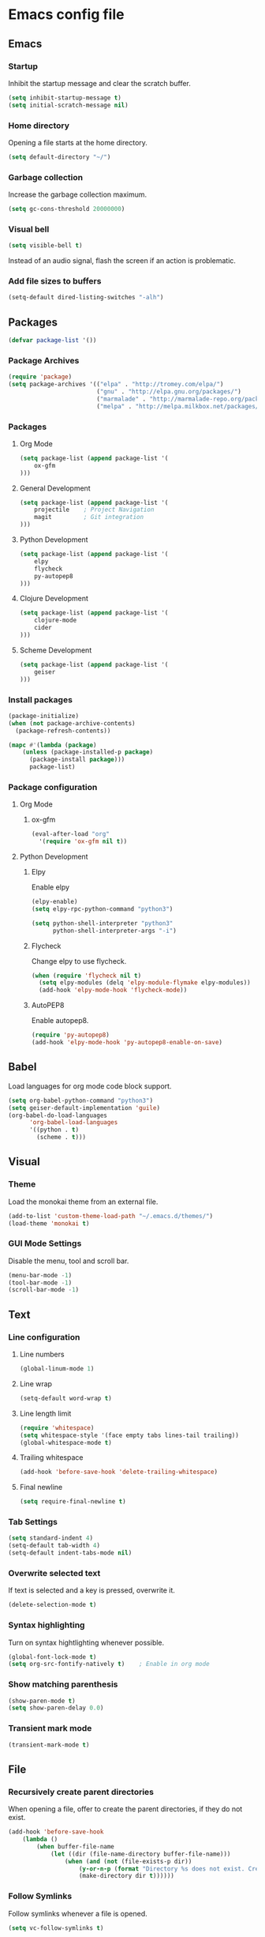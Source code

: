 * Emacs config file

** Emacs

*** Startup

Inhibit the startup message and clear the scratch buffer.

#+BEGIN_SRC emacs-lisp
(setq inhibit-startup-message t)
(setq initial-scratch-message nil)
#+END_SRC

*** Home directory

Opening a file starts at the home directory.

#+BEGIN_SRC emacs-lisp
(setq default-directory "~/")
#+END_SRC

*** Garbage collection

Increase the garbage collection maximum.

#+BEGIN_SRC emacs-lisp
(setq gc-cons-threshold 20000000)
#+END_SRC

*** Visual bell

#+BEGIN_SRC emacs-lisp
(setq visible-bell t)
#+END_SRC

Instead of an audio signal, flash the screen if an action is problematic.

*** Add file sizes to buffers

#+BEGIN_SRC emacs-lisp
(setq-default dired-listing-switches "-alh")
#+END_SRC


** Packages

#+BEGIN_SRC emacs-lisp
(defvar package-list '())
#+END_SRC

*** Package Archives

#+BEGIN_SRC emacs-lisp
(require 'package)
(setq package-archives '(("elpa" . "http://tromey.com/elpa/")
                         ("gnu" . "http://elpa.gnu.org/packages/")
                         ("marmalade" . "http://marmalade-repo.org/packages/")
                         ("melpa" . "http://melpa.milkbox.net/packages/")))
#+END_SRC

*** Packages

**** Org Mode

#+BEGIN_SRC emacs-lisp
(setq package-list (append package-list '(
    ox-gfm
)))
#+END_SRC

**** General Development

#+BEGIN_SRC emacs-lisp
(setq package-list (append package-list '(
    projectile    ; Project Navigation
    magit         ; Git integration
)))
#+END_SRC

**** Python Development

#+BEGIN_SRC emacs-lisp
(setq package-list (append package-list '(
    elpy
    flycheck
    py-autopep8
)))
#+END_SRC

**** Clojure Development

#+BEGIN_SRC emacs-lisp
(setq package-list (append package-list '(
    clojure-mode
    cider
)))
#+END_SRC

**** Scheme Development

#+BEGIN_SRC emacs-lisp
(setq package-list (append package-list '(
    geiser
)))
#+END_SRC

*** Install packages

#+BEGIN_SRC emacs-lisp
(package-initialize)
(when (not package-archive-contents)
  (package-refresh-contents))

(mapc #'(lambda (package)
    (unless (package-installed-p package)
      (package-install package)))
      package-list)
#+END_SRC

*** Package configuration

**** Org Mode

***** ox-gfm

#+BEGIN_SRC emacs-lisp
(eval-after-load "org"
  '(require 'ox-gfm nil t))
#+END_SRC


**** Python Development

***** Elpy

Enable elpy

#+BEGIN_SRC emacs-lisp
(elpy-enable)
(setq elpy-rpc-python-command "python3")

(setq python-shell-interpreter "python3"
      python-shell-interpreter-args "-i")
#+END_SRC

***** Flycheck

Change elpy to use flycheck.

#+BEGIN_SRC emacs-lisp
(when (require 'flycheck nil t)
  (setq elpy-modules (delq 'elpy-module-flymake elpy-modules))
  (add-hook 'elpy-mode-hook 'flycheck-mode))
#+END_SRC

***** AutoPEP8

Enable autopep8.

#+BEGIN_SRC emacs-lisp
(require 'py-autopep8)
(add-hook 'elpy-mode-hook 'py-autopep8-enable-on-save)
#+END_SRC


** Babel

Load languages for org mode code block support.

#+BEGIN_SRC emacs-lisp
(setq org-babel-python-command "python3")
(setq geiser-default-implementation 'guile)
(org-babel-do-load-languages
      'org-babel-load-languages
      '((python . t)
        (scheme . t)))
#+END_SRC


** Visual

*** Theme

Load the monokai theme from an external file.

#+BEGIN_SRC emacs-lisp
(add-to-list 'custom-theme-load-path "~/.emacs.d/themes/")
(load-theme 'monokai t)
#+END_SRC

*** GUI Mode Settings

Disable the menu, tool and scroll bar.

#+BEGIN_SRC emacs-lisp
(menu-bar-mode -1)
(tool-bar-mode -1)
(scroll-bar-mode -1)
#+END_SRC


** Text

*** Line configuration
**** Line numbers

#+BEGIN_SRC emacs-lisp
(global-linum-mode 1)
#+END_SRC

**** Line wrap

#+BEGIN_SRC emacs-lisp
(setq-default word-wrap t)
#+END_SRC

**** Line length limit

#+BEGIN_SRC emacs-lisp
(require 'whitespace)
(setq whitespace-style '(face empty tabs lines-tail trailing))
(global-whitespace-mode t)

#+END_SRC

**** Trailing whitespace

#+BEGIN_SRC emacs-lisp
(add-hook 'before-save-hook 'delete-trailing-whitespace)
#+END_SRC

**** Final newline

#+BEGIN_SRC emacs-lisp
(setq require-final-newline t)
#+END_SRC

*** Tab Settings

#+BEGIN_SRC emacs-lisp
(setq standard-indent 4)
(setq-default tab-width 4)
(setq-default indent-tabs-mode nil)
#+END_SRC

*** Overwrite selected text

If text is selected and a key is pressed, overwrite it.
#+BEGIN_SRC emacs-lisp
(delete-selection-mode t)
#+END_SRC

*** Syntax highlighting

Turn on syntax hightlighting whenever possible.

#+BEGIN_SRC emacs-lisp
(global-font-lock-mode t)
(setq org-src-fontify-natively t)    ; Enable in org mode
#+END_SRC

*** Show matching parenthesis

#+BEGIN_SRC emacs-lisp
(show-paren-mode t)
(setq show-paren-delay 0.0)
#+END_SRC

*** Transient mark mode

#+BEGIN_SRC emacs-lisp
(transient-mark-mode t)
#+END_SRC


** File

*** Recursively create parent directories

When opening a file, offer to create the parent directories, if they do not exist.
#+BEGIN_SRC emacs-lisp
(add-hook 'before-save-hook
    (lambda ()
        (when buffer-file-name
            (let ((dir (file-name-directory buffer-file-name)))
                (when (and (not (file-exists-p dir))
                    (y-or-n-p (format "Directory %s does not exist. Create it?" dir)))
                    (make-directory dir t))))))
#+END_SRC

*** Follow Symlinks

Follow symlinks whenever a file is opened.

#+BEGIN_SRC emacs-lisp
(setq vc-follow-symlinks t)
#+END_SRC

*** Refresh files

Automatically refresh buffers if the file was changed.

#+BEGIN_SRC emacs-lisp
(global-auto-revert-mode t)
#+END_SRC
